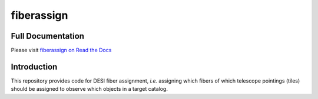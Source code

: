 ===========
fiberassign
===========


Full Documentation
------------------

Please visit `fiberassign on Read the Docs`_

.. image:: https://readthedocs.org/projects/fiberassign/badge/?version=latest
    :target: http://fiberassign.readthedocs.org/en/latest/
    :alt: Documentation Status

.. _`fiberassign on Read the Docs`: http://fiberassign.readthedocs.org/en/latest/

Introduction
------------

This repository provides code for DESI fiber assignment, *i.e.* assigning
which fibers of which telescope pointings (tiles) should be assigned to
observe which objects in a target catalog.


